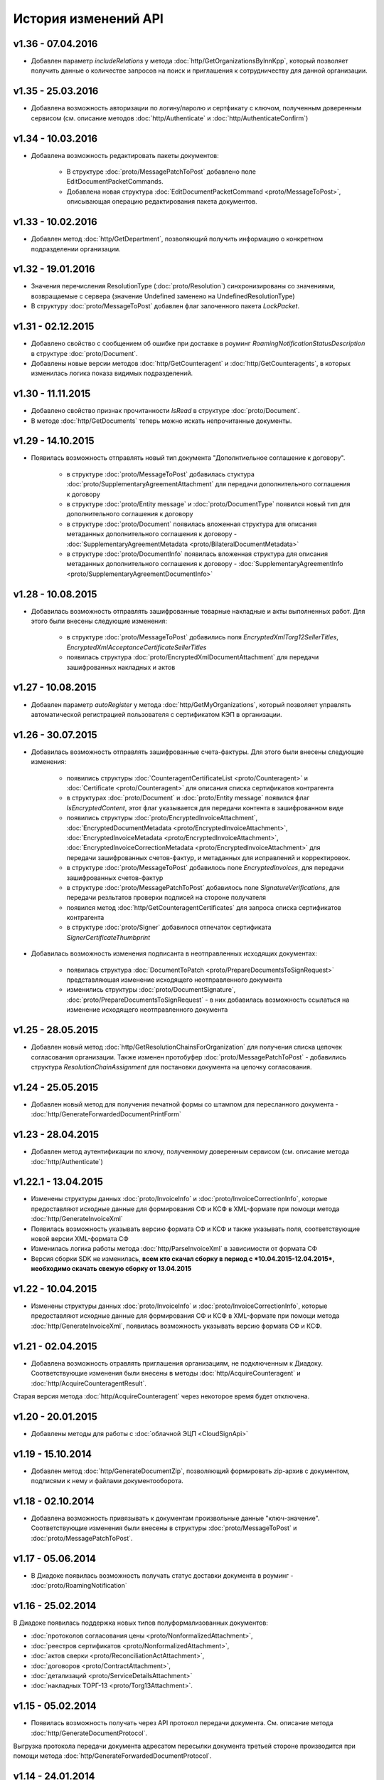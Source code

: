 ﻿История изменений API
=====================

v1.36 - 07.04.2016
------------------

- Добавлен параметр *includeRelations* у метода :doc:`http/GetOrganizationsByInnKpp`, который позволяет получить данные о количестве запросов на поиск и приглашения к сотрудничеству для данной организации.

v1.35 - 25.03.2016
------------------

- Добавлена возможность авторизации по логину/паролю и сертфикату с ключом, полученным доверенным сервисом (см. описание методов :doc:`http/Authenticate` и :doc:`http/AuthenticateConfirm`)

v1.34 - 10.03.2016
------------------

- Добавлена возможность редактировать пакеты документов:

	- В структуре :doc:`proto/MessagePatchToPost` добавлено поле EditDocumentPacketCommands.
	
	- Добавлена новая структура :doc:`EditDocumentPacketCommand <proto/MessageToPost>`, описывающая операцию редактирования пакета документов.

v1.33 - 10.02.2016
------------------

- Добавлен метод :doc:`http/GetDepartment`, позволяющий получить информацию о конкретном подразделении организации.

v1.32 - 19.01.2016
------------------

- Значения перечисления ResolutionType (:doc:`proto/Resolution`) синхронизированы со значениями, возвращаемые с сервера (значение Undefined заменено на UndefinedResolutionType)
- В структуру :doc:`proto/MessageToPost` добавлен флаг залоченного пакета *LockPacket*.

v1.31 - 02.12.2015
------------------

-  Добавлено свойство с сообщением об ошибке при доставке в роуминг *RoamingNotificationStatusDescription* в структуре :doc:`proto/Document`.

-  Добавлены новые версии методов :doc:`http/GetCounteragent` и :doc:`http/GetCounteragents`, в которых изменилась логика показа видимых подразделений. 

v1.30 - 11.11.2015
------------------

-  Добавлено свойство признак прочитанности *IsRead* в структуре :doc:`proto/Document`.
-  В методе :doc:`http/GetDocuments` теперь можно искать непрочитанные документы.


v1.29 - 14.10.2015
------------------

-  Появилась возможность отправлять новый тип документа "Дополнтиельное соглашение к договору".

	-  в структуре :doc:`proto/MessageToPost` добавилась стуктура :doc:`proto/SupplementaryAgreementAttachment` для передачи дополнительного соглашения к договору
	
	-  в структуре :doc:`proto/Entity message` и :doc:`proto/DocumentType` появился новый тип для дополнительного соглашения к договору
	
	-  в структуре :doc:`proto/Document` появилась вложенная структура для описания метаданных дополнительного соглашения к договору - :doc:`SupplementaryAgreementMetadata <proto/BilateralDocumentMetadata>`
	
	-  в структуре :doc:`proto/DocumentInfo` появилась вложенная структура для описания метаданных дополнительного соглашения к договору - :doc:`SupplementaryAgreementInfo <proto/SupplementaryAgreementDocumentInfo>`



v1.28 - 10.08.2015
------------------

-  Добавилась возможность отправлять зашифрованные товарные накладные и акты выполненных работ. Для этого были внесены следующие изменения:
	
	-  в структуре :doc:`proto/MessageToPost` добавились поля *EncryptedXmlTorg12SellerTitles*, *EncryptedXmlAcceptanceCertificateSellerTitles*
	
	-  появилась структура :doc:`proto/EncryptedXmlDocumentAttachment` для передачи зашифрованных накладных и актов


v1.27 - 10.08.2015
------------------

-  Добавлен параметр *autoRegister* у метода :doc:`http/GetMyOrganizations`, который позволяет управлять автоматической регистрацией пользователя с сертификатом КЭП в организации.

v1.26 - 30.07.2015
------------------

-  Добавилась возможность отправлять зашифрованные счета-фактуры. Для этого были внесены следующие изменения:
	
	-  появились структуры :doc:`CounteragentCertificateList <proto/Counteragent>` и :doc:`Certificate <proto/Counteragent>` для описания списка сертификатов контрагента
	
	-  в структурах :doc:`proto/Document` и :doc:`proto/Entity message` появился флаг *IsEncryptedContent*, этот флаг указывается для передачи контента в зашифрованном виде
	
	-  появились структуры :doc:`proto/EncryptedInvoiceAttachment`, :doc:`EncryptedDocumentMetadata <proto/EncryptedInvoiceAttachment>`, :doc:`EncryptedInvoiceMetadata <proto/EncryptedInvoiceAttachment>`, :doc:`EncryptedInvoiceCorrectionMetadata <proto/EncryptedInvoiceAttachment>` для передачи зашифрованных счетов-фактур, и метаданных для исправлений и корректировок.
	
	-  в структуре :doc:`proto/MessageToPost` добавилось поле *EncryptedInvoices*, для передачи зашифрованных счетов-фактур
	
	-  в структуре :doc:`proto/MessagePatchToPost` добавилось поле *SignatureVerifications*, для передачи резльтатов проверки подписей на стороне получателя

	-  появился метод :doc:`http/GetCounteragentCertificates` для запроса списка сертификатов контрагента
	
	-  в структуре :doc:`proto/Signer` добавилося отпечаток сертификата *SignerCertificateThumbprint*

-  Добавилась возможность изменения подписанта в неотправленных исходящих документах:

	-  появилась структура :doc:`DocumentToPatch <proto/PrepareDocumentsToSignRequest>` представляюшая изменение исходящего неотправленного документа
	
	-  изменились структуры :doc:`proto/DocumentSignature`, :doc:`proto/PrepareDocumentsToSignRequest` - в них добавилась возможность ссылаться на изменение исходящего неотправленного документа

v1.25 - 28.05.2015
------------------

-   Добавлен новый метод :doc:`http/GetResolutionChainsForOrganization` для получения списка цепочек согласования организации. Также изменен протобуфер :doc:`proto/MessagePatchToPost` -  добавились структура *ResolutionChainAssignment* для постановки документа на цепочку согласования.

v1.24 - 25.05.2015
------------------

-   Добавлен новый метод для получения печатной формы со штампом для пересланного документа - :doc:`http/GenerateForwardedDocumentPrintForm`

v1.23 - 28.04.2015
------------------

-  Добавлен метод аутентификации по ключу, полученному доверенным сервисом (см. описание метода :doc:`http/Authenticate`)

v1.22.1 - 13.04.2015
--------------------

-  Изменены структуры данных :doc:`proto/InvoiceInfo` и :doc:`proto/InvoiceCorrectionInfo`, которые предоставляют исходные данные для формирования СФ и КСФ в XML-формате при помощи метода :doc:`http/GenerateInvoiceXml`

-  Появилась возможность указывать версию формата СФ и КСФ и также указывать поля, соответствующие новой версии XML-формата СФ

-  Изменилась логика работы метода :doc:`http/ParseInvoiceXml` в зависимости от формата СФ

-  Версия сборки SDK не изменилась, **всем кто скачал сборку в период с *10.04.2015-12.04.2015*, необходимо скачать свежую сборку от 13.04.2015**

v1.22 - 10.04.2015
------------------

-  Изменены структуры данных :doc:`proto/InvoiceInfo` и :doc:`proto/InvoiceCorrectionInfo`, которые предоставляют исходные данные для формирования СФ и КСФ в XML-формате при помощи метода :doc:`http/GenerateInvoiceXml`, появилась возможность указывать версию формата СФ и КСФ.

v1.21 - 02.04.2015
------------------

-  Добавлена возможность отравлять приглашения организациям, не подключенным к Диадоку. Соответствующие изменения были внесены в методы :doc:`http/AcquireCounteragent` и :doc:`http/AcquireCounteragentResult`.

Старая версия метода :doc:`http/AcquireCounteragent` через некоторое время будет отключена.

v1.20 - 20.01.2015
------------------

-  Добавлены методы для работы с :doc:`облачной ЭЦП <CloudSignApi>`

v1.19 - 15.10.2014
------------------

-  Добавлен метод :doc:`http/GenerateDocumentZip`, позволяющий формировать zip-архив с документом, подписями к нему и файлами документооборота.

v1.18 - 02.10.2014
------------------

-  Добавлена возможность привязывать к документам произвольные данные "ключ-значение". Соответствующие изменения были внесены в структуры :doc:`proto/MessageToPost` и :doc:`proto/MessagePatchToPost`.

v1.17 - 05.06.2014
------------------

-  В Диадоке появилась возможность получать статус доставки документа в роуминг - :doc:`proto/RoamingNotification`

v1.16 - 25.02.2014
------------------

В Диадоке появилась поддержка новых типов полуформализованных документов:

-  :doc:`протоколов согласования цены <proto/NonformalizedAttachment>`,
-  :doc:`реестров сертификатов <proto/NonformalizedAttachment>`, 
-  :doc:`актов сверки <proto/ReconciliationActAttachment>`, 
-  :doc:`договоров <proto/ContractAttachment>`, 
-  :doc:`детализаций <proto/ServiceDetailsAttachment>`
-  :doc:`накладных ТОРГ-13 <proto/Torg13Attachment>`.

v1.15 - 05.02.2014
------------------

-  Появилась возможность получать через API протокол передачи документа. См. описание метода :doc:`http/GenerateDocumentProtocol`. 

Выгрузка протокола передачи документа адресатом пересылки документа третьей стороне производится при помощи метода :doc:`http/GenerateForwardedDocumentProtocol`.

v1.14 - 24.01.2014
------------------

-  Появилась возможность пересылать документы третьей стороне. См. описание методов :doc:`http/ForwardDocument`, :doc:`http/GetForwardedDocuments` и :doc:`http/GetForwardedDocumentEvents`.

Выгрузка содержимого связанных с документом сущностей адресатом пересылки документа третьей стороне производится при помощи метода :doc:`http/GetForwardedEntityContent`.

v1.11 - 20.12.2013
------------------

-  Сборка protobuf-net.dll теперь внедрена в библиотеку DiadocApi.dll. Это позволяет интегратору использовать в своем проекте другую версию сборки protobuf-net.dll.

v1.10 - 06.12.2013
------------------

-  В Диадоке появилась возможность отправлять формализованные отказы от подписи документов. Xml файл отказа формируется при помощи метода :doc:`http/GenerateSignatureRejectionXml`.

	Для отправки отказов используется метод :doc:`http/PostMessagePatch`, куда передается структура :doc:`proto/MessagePatchToPost` с заполненным списком :doc:`MessagePatchToPost.XmlSignatureRejections <proto/MessagePatchToPost>`.

Для получения документов с отказом в подписи через метод :doc:`http/GetDocuments` используются такие же фильтры, как для неформализованных отказов. Формализованным отказам соответствует тип XmlSignatureRejection из перечисления :doc:`AttachmentType <proto/Entity message>`.

-  Отправка неформализованных отказов от подписи в адрес роуминговых организаций теперь запрещена.

-  Новые отказы от подписи, при получении их через старые версии SDK, будут иметь тип :doc:`SignatureRequestRejection <proto/Entity message>` (как отказы старого формата), но в содержимом соответствующих сущностей вместо строки с комментарием к отказу теперь будет возвращаться xml файл отказа в кодировке CP1251.

v1.9 - 20.10.2013
-----------------

-  В Диадоке появилась возможность аннулирования документов.

Для отправки предложения об аннулировании через API при обращении к методу :doc:`http/PostMessagePatch` следует наполнять список :doc:`MessagePatchToPost.RevocationRequests <proto/MessagePatchToPost>`.

Каждый элемент этого списка представляет собой структуру :doc:`RevocationRequestAttachment <proto/MessagePatchToPost>`.

Для принятия предложения об аннулировании через API при обращению к методу :doc:`http/PostMessagePatch` следует наполнять список :doc:`MessagePatchToPost.RequestedSignatures <proto/MessagePatchToPost>`.

Для отказа от предложения об аннулировании через API при обращении к методу :doc:`http/PostMessagePatch` следует наполнять список :doc:`MessagePatchToPost.XmlSignatureRejections <proto/MessagePatchToPost>`.

Каждый элемент этого списка представляет собой структуру :doc:`XmlSignatureRejectionAttachment <proto/MessagePatchToPost>`. При получение информации о документах через API при помощи методов :doc:`http/GetMessage`, :doc:`http/GetDocument` и т.п. для любых документов в структуре :doc:`proto/Document` заполняется поле :doc:`RevocationStatus <proto/Document>`.

-  Добавлены методы :doc:`http/GenerateRevocationRequestXml` и :doc:`http/GenerateSignatureRejectionXml`, облегчающие процесс формирования корректных XML файлов предложения об аннулировании и формализованного отказа в подписи.

-  Добавлены методы :doc:`http/ParseRevocationRequestXml` и :doc:`http/ParseSignatureRejectionXml`, позволяющие преобразовывать xml-файлы предложения об аннулировании и формализованного отказа в подписи в структуры :doc:`proto/RevocationRequestInfo` и :doc:`proto/SignatureRejectionInfo` соответственно.

v1.8 - 13.08.2013
-----------------

-  Произошли изменения в API по работе со списками контрагентов. См. описание методов :doc:`http/GetCounteragents`, :doc:`http/AcquireCounteragent` и :doc:`http/BreakWithCounteragent`.

v1.7 - 10.04.2013
-----------------

-  В Диадоке появилась поддержка нового типа полуформализованных документов - ценовых листов.

Ценовой лист представляет собой двусторонний документ (для него требуется подпись контрагента / отказ в запросе подписи) со следующими обязательными реквизитами: дата составления и номер самого ценового листа, дата вступления ценового листа в силу, дата и номер договора, к которому относится ценовой лист.

Для отправки ценовых листов через API при обращении к методу :doc:`http/PostMessage` следует наполнять список :doc:`MessageToPost.PriceLists <proto/MessageToPost>`. 

Каждый элемент этого списка представляет собой структуру :doc:`proto/PriceListAttachment`.

При получение информации о документах через API при помощи методов :doc:`http/GetMessage`, :doc:`http/GetDocument` и т.п. для ценовых листов в структуре :doc:`proto/Document` заполняется поле :doc:`PriceListMetadata <proto/BilateralDocumentMetadata>`.

При фильтрации документов методом :doc:`http/GetDocuments` также можно использовать новый тип документов PriceList.

-  Для получения списка пользователей конкретной организации добавлен метод :doc:`http/GetOrganizationUsers`.

-  У структуры :doc:`proto/Organization` добавлено поле IfnsCode, позволяющее получить код налоговой инспекции - место подачи декларации по НДС.

v1.6 - 14.03.2013
-----------------

-  Добавлена возможность отправлять документы, подписанные тестовой подписью (см. описание флага :doc:`SignedContent.SignWithTestSignature <proto/SignedContent>`).

-  Добавлены методы :doc:`http/ParseAcceptanceCertificateSellerTitleXml` и :doc:`http/ParseTorg12SellerTitleXml`, позволяющие преобразовывать xml-файлы формализованных актов (титул исполнителя) и ТОРГ-12 (титул продавца) в структуры :doc:`AcceptanceCertificateSellerTitleInfo <proto/AcceptanceCertificateInfo>` и :doc:`Torg12SellerTitleInfo <proto/Torg12Info>` соответственно.

-  Функциональность метода :doc:`http/PostMessage` была расширена: при помощи флага :doc:`MessageToPost.DelaySend <proto/MessageToPost>` можно задержать отправку документа, чтобы была возможность провести его согласование. В связи с этим изменился набор возможных состояний документов, что требует обновления логики клиентских решений.

-  Для определения, может ли конкретный пользователь запрашивать согласования, может использоваться флаг :doc:`OrganizationUserPermissions.CanRequestResolutions <proto/OrganizationUserPermissions>` в свойствах пользователя, :doc:`возвращаемых вызовом GetMyPermissions <http/GetMyPermissions>`.

-  В сообщение :doc:`EntityPatch <proto/MessagePatch>` добавлено поле ContentIsPatched, через которое сервер выдает информацию о том, что исходный документ в процессе подписания был модифицирован (в документ была внедрена информация о том, кто подписал этот документ).

-  Изменена логика работы с перечислимыми типами: теперь в большинстве перечислений имеется специальное значение с именем UnknownИмяПеречисления.

Клиент может получить (и получит) такое значение в том и только том случае, если имеет место рассогласование версий API между клиентом и сервером, и клиент не может правильно интерпретировать информацию, возвращаемую сервером (например, в случае добавления новых элементов к перечислению клиент будет получать вместо вновь добавленных элементов этот самый UnknownИмяПеречисления элемент). Клиент обязан корректно обрабатывать такие ситуации (например, путем информирования пользователя о необходимости обновить интеграционный модуль).

Для доступа к новой функциональности и во избежание возможного конфликта версий убедительная просьба скачать и обновить версию инструментария для разработчиков `Diadoc SDK v1.6 <https://diadoc.kontur.ru/sdk/>__`

v1.5 - 31.01.2013
-----------------

-  Появилась возможность работы с документами, пересылаемыми внутри организации.

Для этого добавились новые элементы в перечислениях :doc:`NonformalizedDocumentStatus <proto/NonformalizedDocumentMetadata>`, :doc:`BilateralDocumentStatus <proto/BilateralDocumentMetadata>` и :doc:`UnilateralDocumentStatus <proto/UnilateralDocumentMetadata>`, а также добавились поля для работы с подразделениями организации в структурах :doc:`proto/Department`, :doc:`Entity <proto/Entity message>`, :doc:`proto/Document`, :doc:`proto/Message` и :doc:`proto//MessageToPost`.

-  Были расширены возможности работы с «черновиками», то есть с подготовленными, но не отправленными документами. Для отправки ранее созданного черновика добавился метод :doc:`http/SendDraft`.

Кроме того, черновики теперь можно загружать в Диадок при помощи метода :doc:`http/PostMessage` (это предпочтительный путь).

Для этого обновилась структура :doc:`proto//MessageToPost`, добавилась структура :doc:`proto/DraftToSend` и структура RequestedSignature была переименована в DocumentSignature (см. описание :doc:`proto/MessagePatchToPost`).

-  Появилась возможность загружать большие по размеру документы в Диадок при помощи сервиса «полки документов». Для этих целей добавился метод :doc:`http/ShelfUpload` и обновилась структура :doc:`proto/SignedContent`, в которой появилось поле NameOnShelf, позволяющее сослаться на уже загруженный на «полку» файл.

-  Появилась возможность восстанавливать ранее удаленные отдельные документы и сообщения целиком. Для этих целей добавлен метод :doc:`http/Restore`, а в структурах :doc:`EntityPatch <proto/MessagePatch>` и :doc:`proto/MessagePatch` добавлены поля, позволяющие узнать, были ли конкретный документ или сообщение восстановлены.

-  Появилась возможность по документу (`Document <Document>`) или сообщению (`Message <Message>`) понять, является ли он юридически значимым. Для этих целей в каждую из названных структур добавлено поле IsTest.

-  Добавилась возможность проводить эвристический семантический разбор строк, представляющих почтовый адрес в Российской Федерации. За это отвечает метод :doc:`http/ParseRussianAddress`.

-  Добавилась возможность выполнять трансформацию XML-файла СФ/ИСФ, сформированного в соответствии с :download:`XML-схемой <../xsd/ON_SFAKT_1_897_01_05_01_02.xsd>`__, в структуру :doc:`proto/InvoiceInfo`. За это отвечает метод :doc:`http/ParseInvoiceXml`.

v1.4 - 29.08.2012
-----------------

-  В структуру данных :doc:`proto/Organization` добавилось поле Departments, содержащее список всех подразделений в организации. Это поле позволяет получать информацию об оргструктуре при помощи методов :doc:`http/GetMyOrganizations`, :doc:`http/GetOrganization`, :doc:`http/GetCounteragents`, :doc:`http/GetCounteragent`.

-  В методах :doc:`http/PostMessage` и PostDraft появилась возможность отправлять документы в конкретное подразделение контрагента. Для этого в структуру данных :doc:`proto/MessageToPost` добавилось новое поле ToDepartmentId, а в метод PostDraft был добавлен новый параметр toDepartmentId.

-  Появился новый метод :doc:`http/MoveDocuments` для перемещения документов своей организации между подразделениями. Информация о перемещениях документов между подразделениями (неважно было это сделано через API или через Web) доступна через метод :doc:`http/GetNewEvents`, в структуре данных :doc:`EntityPatch <proto/MessagePatch>` добавилось поле MovedToDepartmentId.

-  В структуру данных :doc:`Entity <proto/Entity message>` добавилось поле RawCreationDate, содержащее :doc:`метку времени <proto/Timestamp>` создания сущности. Это поле заполняется для всех сущностей, его можно использовать для получения времени подписания или согласования документа.

-  Появилась возможность осуществлять согласование (или отказ в согласовании) документов через API. Для этого добавилась структура данных :doc:`proto/Resolution`, а в структуре данных :doc:`proto/MessagePatchToPost` добавилось поле Resolutions.

Все действия по согласованию видны в структуре данных :doc:`proto/Message` как сущности с типом :doc:`Attachment/Resolution <proto/Entity message>`.

Содержимое этой сущности - байты строки комментария к согласованию в кодировке UTF-8. В структуру данных :doc:`Entity <proto/Entity message>` добавилось поле  ResolutionInfo, содержащее тип действия по согласованию и ФИО согласователя в виде новой структуры данных :doc:`ResolutionInfo <proto/Resolution>`.

v1.3 - 26.06.2012
-----------------

-  Был добавлен метод :doc:`http/Delete`, позволяющий помечать документы как удаленные. Также в структурах данных :doc:`proto/Document` и :doc:`proto/Message` появились соответствующие флаги IsDeleted. 

Кроме того, в структуру данных :doc:`proto/MessagePatch` был добавлен флаг MessageIsDeleted и поле EntityPatches, содержащее список структур данных типа EntityPatch с флагом DocumentIsDeleted. Данные расширения структуры данных MessagePatch позволяют отслеживать моменты удаления документов и/или сообщений, анализируя поток событий в ящике, возвращаемый методом :doc:`http/GetNewEvents`.

-  Был добавлен метод :doc:`http/CanSendInvoice`, позволяющий для данного идентификатора ящика и сертификата ЭЦП узнать, был ли этот сертификат зарегистрирован в ФНС в качестве сертификата, используемого для подписания электронных счетов-фактур, отправляемых участником ЭДО, которому принадлежит данный ящик в Диадоке. Проще говоря, метод CanSendInvoice отвечает на вопрос, может ли тот или иной сертификат ЭЦП ипользоваться для подписания ЭСФ, отправляемых из данного ящика. Также в структуру данных :doc:`proto/Organization` было добавлено поле FnsRegistrationDate - дата подачи заявляения в ФНС на регистрацию данной организации в качестве участника документооборота ЭСФ.

-  Метод PostDraft теперь позволяет загружать в черновики товарные накладные и акты о выполнении работ / оказании услуг в рекомендованном ФНС XML-формате (документы с типами :doc:`Attachment/XmlTorg12 <proto/Entity message>` и :doc:`Attachment/XmlAcceptanceCertificate <proto/Entity message>`). Также в метод PostDraft была добавлена поддержка счетов на оплату (документов типа :doc:`Attachment/ProformaInvoice <proto/Entity message>`).

v1.2 - 09.06.2012

-  Был расширен перечень сведений, возвращаемых методами, дающими доступ к справочнику организаций в Диадоке (например, :doc:`http/GetMyOrganizations`). Теперь структура данных :doc:`proto/Organization` включает поля Ogrn (ОГРН организации), Address (юридический адрес организации) и FnsParticipantId (уникальный идентификатор участника документооборота СФ, который должен указываться при формировании XML счетов-фактур).

-  Метод :doc:`http/GenerateInvoiceXml` теперь позволяет формировать не только XML-файлы счетов-фактур, но и XML-файлы исправлений счетов-фактур, корректировочных счетов-фактур, а также исправлений корректировочных счетов-фактур.

v1.1 - 11.05.2012

-  Появилась поддержка рекомендованных ФНС России форматов электронных товарных накладных и актов о выполнении работ / оказании услуг. Теперь при помощи метода :doc:`http/PostMessage` можно загружать в Диадок титулы продавца XML-накладных (новый тип докуметов :doc:`Attachment/XmlTorg12 <proto/Entity message>`) и титулы исполнителя XML-актов (новый тип докуметов :doc:`Attachment/XmlAcceptanceCertificate <proto/Entity message>`), а при помощи метода :doc:`http/PostMessagePatch` можно загружать в Диадок соответствующие титулы покупателя/заказчика. В Diadoc SDK включены XML-схемы, описывающие рекомендованные ФНС России форматы товарных накладных и актов о выполнении работ / оказании услуг:

 -  :download:`XML-схема товарной накладной, титул продавца <../xsd/DP_OTORG12_1_986_00_05_01_01.xsd>`__;
 
 -  :download:`XML-схема товарной накладной, титул покупателя <../xsd/DP_PTORG12_1_989_00_05_01_01.xsd>`__;
 
 
 -  :download:`XML-схема акта о выполнении работ / оказании услуг, титул исполнителя <../xsd/DP_IAKTPRM_1_987_00_05_01_01.xsd>`__;
 
 -  :download:`XML-схема акта о выполнении работ / оказании услуг, титул заказчика <../xsd/DP_ZAKTPRM_1_990_00_05_01_01.xsd>`__.
 
 Также появились методы :doc:`http/GenerateTorg12XmlForSeller`, :doc:`http/GenerateTorg12XmlForBuyer` и :doc:`http/GenerateAcceptanceCertificateXmlForSeller` и :doc:`http/GenerateAcceptanceCertificateXmlForBuyer`, облегчающие процесс формирования корректных XML-файлов товарных накладных и актов. Поддержка новых типов документов была добавлена и в метод :doc:`http/GetDocuments`.

-  Появилась возможность при помощи метода :doc:`http/PostMessage` загружать в Диадок счета на оплату (новый тип докуметов :doc:`Attachment/ProformaInvoice <proto/Entity message>`). Поддержка данного типа документов была добавлена и в метод :doc:`http/GetDocuments`.

-  Также в метод :doc:`http/PostMessage` была добавлена возможность загружать в Диадок вложения специального типа "структурированные данные" (`Attachment/StructuredData <proto/Entity message>`), при помощи которого можно организовать передачу рядом с юридически-значимой печатной формой документа каких-то данных, подлежащих автоматизированной обработке.

-  Метод :doc:`http/GetDocuments` теперь позволяет получать информацию обо всех СФ-подобных документах (СФ/ИСФ/КСФ/ИКСФ) единым списком. Для этого в качестве первой части параметра filterCategory нужно передать специальное значение "AnyInvoiceDocumentType". Например, чтобы получить список всех входящих СФ/ИСФ/КСФ/ИКСФ, нужно в метод GetDocuments передать параметр filterCategory=AnyInvoiceDocumentType.Inbound.

v1.0 - 04.04.2012
-----------------

-  Появилась поддержка официально утвержденных версий форматов документов, фигурирующих в документообороте счетов-фактур. В связи с этим поменялись сигнатуры методов :doc:`http/GenerateInvoiceDocumentReceiptXml` и :doc:`http/GenerateInvoiceCorrectionRequestXml`. В Diadoc SDK включены соответствующие XML-схемы, описывающие форматы документов, фигурирующих в документообороте счетов-фактур:

 -  :download:`XML-схема счета-фактуры  (СФ) <../xsd/ON_SFAKT_1_897_01_05_01_02.xsd>`__;  эта же схема описывает формат исправления СФ (ИСФ);
 
 -  :download:`XML-схема корректировочного счета-фактуры  (КСФ) <../xsd/ON_KORSFAKT_1_911_01_05_01_02.xsd>`__;  эта же схема описывает формат исправления КСФ (ИКСФ);
 
 -  :download:`XML-схема извещения о получении  документа <../xsd/DP_IZVPOL_1_982_00_01_01_02.xsd>`__;
 
 -  :download:`XML-схема подтверждения оператора о дате отправки  СФ/ИСФ/КСФ/ИКСФ <../xsd/DP_PDPOL_1_984_00_01_01_02.xsd>`__  (выдается продавцу);
 
 -  :download:`XML-схема подтверждения оператора о дате доставки СФ/ИСФ/КСФ/ИКСФ <../xsd/DP_PDOTPR_1_983_00_01_01_02.xsd>`__  (выдается покупателю);
 
 -  :download:`XML-схема уведомления об уточнении СФ/ИСФ/КСФ/ИКСФ <../xsd/DP_UVUTOCH_1_985_00_01_01_02.xsd>`__  (формируется покупателем).

В целях обеспечения обратной совместимости с существующими пилотными проектами по итеграции Диадок в течение еще какого-то времени будет продолжать принимать счета-фактуры в старом формате. Однако нужно иметь в виду, что такие документы не будут иметь юридической значимости.

-  Появился метод :doc:`http/GenerateInvoiceXml`, облегчающий процесс формирования корректного XML-файла счета-фактуры. 

Данный метод позволяет интегратору не погружаться в детали XML-формата СФ, а передавать в Диадок только необходимые первичные данные в виде структуры :doc:`proto/InvoiceInfo`. По этим данным метод GenerateInvoiceXml, при необходимости дополнив их сведениями из своих справочников, сформирует корректный XML-файл счета-фактуры, который затем можно будет отправить методом :doc:`http/PostMessage`, либо загрузить в черновики методом PostDraft. В частности, в структуре InvoiceInfo можно вообще не заполнять реквизиты продавца и покупалеля, достаточно указать идентификаторы их ящиков в Диадоке, и тогда соответствующие реквизиты будут подтянуты из справочника организаций Диадока.

-  В Диадоке появилась возможность работать с исправлениями счетов-фактур и корректировочными счетами-фактурами. Для этого были введены новые :doc:`типы сущностей <proto/Entity message>`: Attachment/InvoiceRevision (исправление счета-фактуры), Attachment/InvoiceCorrection (корректировочный счет-фактура), Attachment/InvoiceCorrectionRevision (исправление корректировочного счета-фактуры). Для связывания исправлений и корректировок с оригинальными СФ нужно использовать уже имеющийся в Диадоке механизм установки ссылок между документами, находящимися в разных сообщениях. Кроме того, в структуре :doc:`Document.InvoiceMetadata <proto/InvoiceDocumentMetadata>`, описывающей метаданные счета-фактуры в Диадоке, появилось поле InvoiceAmendmentFlags, которое отражает статус счета-фактуры с точки зрения наличия уведомления об уточнении или отправленного исправления / корректировки. Например, при отправке корректировочного СФ, у исходного счета-фактуры, по которому было запрошено уточнение, поле Document.InvoiceMetadata.InvoiceAmendmentFlags поменяет свое значение с AmendmentRequested на AmendmentRequested\|Corrected.

-  Появился метод :doc:`http/GetInvoiceCorrectionRequestInfo`, позволяющий получить информацию, содержащуюся в уведомлении об уточнении счета-фактуры, без необходимости уметь разбирать соответствующий XML-формат, утвержденный ФНС, что в какой-то степени упрощает работу интегратора. В частности, метод GetInvoiceCorrectionRequestInfo позволяет получить текст уведомления об уточнении.

-  Появилась возможность при помощи методов :doc:`http/PostMessage` и PostDraft загружать в Диадок акты о выполнении работ / оказании услуг (новый тип докуметов :doc:`Attachment/AcceptanceCertificate <proto/Entity message>`). Поддержка нового типа документов была добавлена и в метод :doc:`http/GetDocuments`.

-  Метод :doc:`http/GetDocuments` научился фильтровать список документов по дате формирования документа в учетной системе (реквизиту самого документа), а не только по дате загрузки документа в Диадок. Для этого в метод GetDocuments добавлены необязательные параметры строки запроса fromDocumentDate и toDocumentDate, которые позволяют задать интервал времени, в котором осуществляется поиск. При этом метод GetDocuments продолжает поддерживать фильтрацию списка документов при помощи параметров timestampFromTicks и timestampToTicks.

-  Было расширено API для работы с черновиками:

	-  Метод :doc:`http/GetNewEvents` теперь возвращает  информацию  о событиях, происходящик с черновиками: создание черновика (и  начальный набор документов в нем), добавление к черновику  документов, утилизация черновика (просто удаление, либо отправка  на основе него полноценного сообщения). Методы  :doc:`http/GetEvent` и :doc:`http/GetMessage` также  теперь  возвращают информацию о черновиках.
 
 -  Появился метод :doc:`http/RecycleDraft`, который  позволяет  удалять еще не отправленные черновики.
 
 -  У сообщения :doc:`proto/Message` появилось необязательное поле  CreatedFromDraftId, в которое заносится идентификатор черновика,  на основании которого было создано данное сообщение (или  черновик). Также и у черновика появилось симметричное поле  DraftIsTransformedToMessageId, куда заносится идентификатор  сообщения (или черновика), которое было создано из данного  черновика. Флаг Message.DraftIsRecycled означает, что черновик  был утилизирован, то есть просто удален, либо преобразован в  полноценное сообщение или в другой черновик. Соответственно,  поля DraftIsTransformedToMessageId и DraftIsRecycled могут  присутствовать в структуре Message, описывающей черновик,  одновременно.
 -  Метод PostDraft стал позволять создавать нередактируемые  черновики, то есть такие черновики, которые можно только  отправить, или удалить. Добавление или удаление документов из  таких черновиком заблокировано как в веб-интерфейсе Диадока, так  и в API-методе PostDraft. Для создания нередактируемого  черновика нужно в метод PostDraft передать параметр lock без  значения.

v0.9 - 18.01.2012
-----------------

-  Появились методы для управления списком своих контрагентов. Метод :doc:`http/GetCounteragents` позволяет получить список контрагентов, отфильтрованный по их статусу. Метод :doc:`http/GetCounteragent` позволяет получить информацию о контрагенте по его идентификатору. Метод :doc:`http/AcquireCounteragent` позволяет добавить организацию в список своих контрагентов. Метод :doc:`http/BreakWithCounteragent` позволяет исключить организацию из списка своих контрагентов.

-  Был переработан механизм получения справочной информации об организациях и ящиках в Диадоке. Методы GetBoxInfo и GetBoxesByInnKpp, а также метод GetBoxesByAuthToken объявлены устаревшими и не рекомендуются к использованию. Через некоторое время их поддержка будет прекращена. Вместо метода GetBoxesByAuthToken теперь нужно использовать метод :doc:`http/GetMyOrganizations`, позволяющий получить информацию обо всех организациях и ящиках, к которым имеет доступ владелец текущего атовризационного токена. Вместо метода GetBoxesByInnKpp теперь нужно использовать метод :doc:`http/GetOrganizationsByInnKpp`, позволяющий получить информацию о ящиках в Диадоке по ИНН и КПП организации. Наконец, на смену методу GetBoxInfo пришли методы :doc:`http/GetOrganization` и :doc:`http/GetBox`, позволяющие получить информацию соответственно о конкретных организации и ящике по их идентификаторам.

v0.8 - 16.12.2011
-----------------

-  Появился метод :doc:`http/GetDocuments`, позволяющий быстро получать информацию о документах (например, о счетах-фактурах) в своем ящике, задавая различные критерии фильтрации документов. Также появился метод :doc:`http/GetDocument`, позволяющий получить всю метаинформацию об отдельном документе, зная его идентификатор.

-  Появилась возможность при помощи методов :doc:`http/PostMessage` и PostDraft загружать в Диадок новые типы докуметов, в частности, товарные накладные (ТОРГ-12) и запросы на инициацию канала обмена документами через Диадок :doc:`TrustConnectionRequest <proto/TrustConnectionRequestAttachment>`.

-  Структура данных :doc:`Entity <proto/Entity message>` расширена полем DocumentInfo. Для сущности типа Attachment это поле содержит дополнительную информацию о документе, представляемом этой сущностью.

v0.7 - 03.10.2011
-----------------

-  Появились методы :doc:`http/Recognize` и :doc:`http/GetRecognized`, позволяющие использовать Диадок для распознавания печатных форм счетов-фактур. Печатная форма подается на вход метода Recognize в формате `XPS <https://msdn.microsoft.com/en-us/library/windows/hardware/dn641615(v=vs.85).aspx>`__.

	В случае успешного распознавания на выходе метода GetRecognized получается XML-файл счета-фактуры в формате, удовлетворяющем требованиям ФНС и пригодном для отправки в соответствии с порядком, утвержденным Минфином РФ.

v0.6 - 26.08.2011
-----------------

-  В патчи с уведомлениями о невозможности доставки (DFN), возникающими по причине невалидности подписей под передаваемыми документами, теперь добавляются так называемые протоколы проверки подписей в виде отдельных сущностей для каждой подписи. Эти сущности-протоколы имеют тип :doc:`Attachment/SignatureVerificationReport <proto/Entity message>` и привязываться к «своим» подписям при помощи поля Entity.ParentEntityId. Протоколы проверки формируются для всех подписей (как валидных, так и невалидных), поэтому чтобы понять, какие именно подписи были признаны недействительными, нужно анализировать содержимое соответствующих протоколов. Содержимое сущности-протокола (массив байтов Entity.Content.Data) представляет собой сериализованную в протобуфер структуру :doc:`proto/SignatureVerificationResult`.

v0.5 - 15.08.2011
-----------------

-  Появилась возможность запрашивать формирование ЭЦП под пересылаемыми данными "по доверенности". В этом случае изготавливать ЭЦП на клиенте  не нужно (и значит, можно не устанавливать на рабочее место криптопровайдер), вместо этого формирование необходимой подписи будет произведено на сервере в момент доставки отправленного сообщения.

Изменения отразились в структурах данных :doc:`proto/MessageToPost` и :doc:`proto/MessagePatchToPost`.

v0.4 - 08.07.2011
-----------------

Появилась возможность формирования печатных форм различных документов (в частности, счетов фактур) при помощи метода :doc:`http/GeneratePrintForm`.

v0.3 - 17.06.2011
-----------------

-  Появилась возможность связывать документы в разных сообщениях. Для организации такой связи вводится структура данных :doc:`proto/DocumentId`, которую можно заполнить, например, в структуре :doc:`proto/XmlDocumentAttachment` при отправке корректировочного счета-фактуры.

	DocumentId включает в себя два идентификатора: поле DocumentId.MessageId - это идентификатор сообщения, содержащего исходный документ; поле DocumentId.EntityId - это идентификатор сущности, представляющей исходный документ в этом сообщении.

-  Появилась возможность отправить через API отказ от запрошенной подписи. Для этого в структуре :doc:`proto/MessagePatchToPost` появилось необязательное поле RequestedSignatureRejections.

-  Появилась возможность отслеживания отдельных документов при отправке их через черновики. Для этого метод PostDraft начал возвращать вместе с идентификатором черновика еще и идентификатор сущности, в которую превращается загруженный документ.

-  Уведомления о невозможности доставки теперь ссылаются на недоставленные куски сообщения.

	-  Для этого в структуре :doc:`Entity <proto/Entity message>` появилос необязательное поле NotDeliveredEventId. NotDeliveredEventId - это идентификатор сообщения или патча, который не удалось доставить (например, из-за некорректности одной или нескольких подписей в нем).

	-  Получить недоставленный кусок сообщения можно при помощи метода :doc:`http/GetEvent`, передав ему в качестве параметра eventId значение NotDeliveredEventId. Данное поле заполняется только у сущности типа Attachment с типом вложения DeliveryFailureNotification.

v0.2.2 - 15.04.2011
-------------------

Справочные методы GetBoxInfo, GetBoxesByAuthToken и GetBoxesByInnKpp научились отдавать данные в формате XML.

v0.2.1 - 07.04.2011
-------------------

Появилась возможность создавать черновики при помощи метода PostDraft.

v0.2 - 30.03.2011
-----------------

Появилась возможность вести документооборот по счетам-фактурам в соответствии с порядком Минфина.

v0.1.1 - 18.02.2011
-------------------

-  Появились методы для получения справочной информации GetBoxInfo и GetBoxesByInnKpp.

-  Появился метод для получения контента вложений по отдельности — :doc:`http/GetEntityContent`.

-  Метод :doc:`http/GetMessage` перестал отдавать весь тяжелый контент скопом (свыше 1Мб). Нужно учиться использовать метод :doc:`http/GetEntityContent`.

v0.1 - 09.12.2010
-----------------

Первоначальный релиз интеграторского интерфейса.
